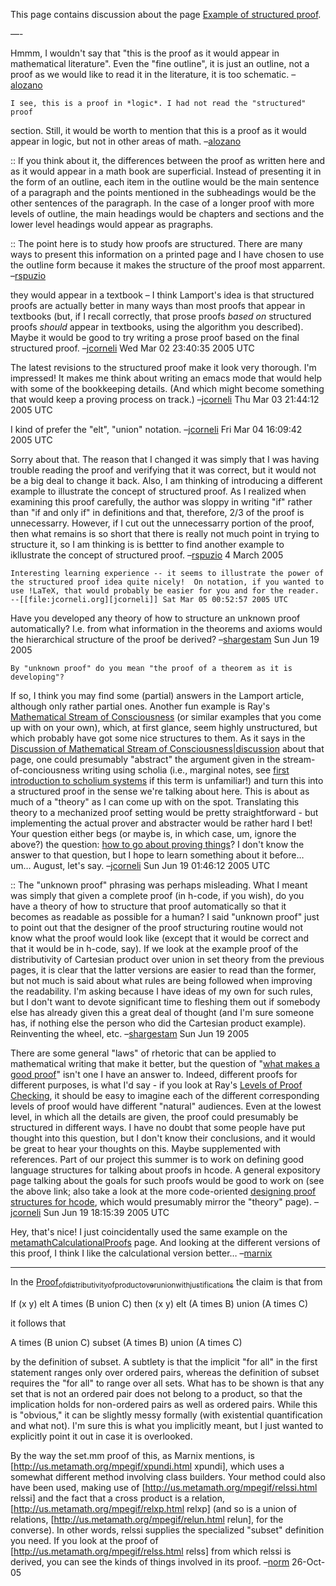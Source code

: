#+STARTUP: showeverything logdone
#+options: num:nil

This page contains discussion about the page [[file:Example of structured proof.org][Example of structured proof]].

----

Hmmm, I wouldn't say that "this is the proof as it would appear in mathematical
literature". Even the "fine outline", it is just an outline, not a proof as we
would like to read it in the literature, it is too schematic. -- [[file:alozano.org][alozano]]

: I see, this is a proof in *logic*. I had not read the "structured" proof
section. Still, it would be worth to mention that this is a proof as it would
appear in logic, but not in other areas of math. --[[file:alozano.org][alozano]]


:: If you think about it, the differences between the proof as written here and
as it would appear in a math book are superficial.  Instead of presenting it in
the form of an outline, each item in the outline would be the main sentence of a
paragraph and the points mentioned in the subheadings would be the other
sentences of the paragraph.  In the case of a longer proof with more levels of
outline, the main headings would be chapters and sections and the lower level
headings would appear as pragraphs.

:: The point here is to study how proofs are structured.  There are many ways to
present this information on a printed page and I have chosen to use the outline
form because it makes the structure of the proof most apparrent.  --[[file:rspuzio.org][rspuzio]]

#+BEGIN_VERSE I'm not sure if Lamport would agree that structured proofs are proofs as
they would appear in a textbook -- I think Lamport's idea is that structured
proofs are actually better in many ways than most proofs that appear in
textbooks (but, if I recall correctly, that prose proofs /based on/ structured
proofs /should/ appear in textbooks, using the algorithm you described).
Maybe it would be good to try writing a prose proof based on the final
structured proof. --[[file:jcorneli.org][jcorneli]] Wed Mar 02 23:40:35 2005 UTC

The latest revisions to the structured proof make it look very thorough.  I'm
impressed!  It makes me think about writing an emacs mode that would help with
some of the bookkeeping details.  (And which might become something that would
keep a proving process on track.) --[[file:jcorneli.org][jcorneli]] Thu Mar 03 21:44:12 2005 UTC

I kind of prefer the "elt", "union" notation. --[[file:jcorneli.org][jcorneli]] Fri Mar 04 16:09:42 2005 UTC

Sorry about that.  The reason that I changed it was simply that I was having
trouble reading the proof and verifying that it was correct, but it would not be
a big deal to change it back.  Also, I am thinking of introducing a different
example to illustrate the concept of structured proof.  As I realized when
examining this proof carefully, the author was sloppy in writing "if" rather
than "if and only if" in definitions and that, therefore, 2/3 of the proof is
unnecessarry.  However, if I cut out the unnecessarry portion of the proof, then
what remains is so short that there is really not much point in trying to
structure it, so I am thinking is is bettter to find another example to
ikllustrate the concept of structured proof.  --[[file:rspuzio.org][rspuzio]] 4 March 2005 

: Interesting learning experience -- it seems to illustrate the power of the structured proof idea quite nicely!  On notation, if you wanted to use !LaTeX, that would probably be easier for you and for the reader. --[[file:jcorneli.org][jcorneli]] Sat Mar 05 00:52:57 2005 UTC

Have you developed any theory of how to structure an unknown proof
automatically? I.e. from what information in the theorems and axioms would the
hierarchical structure of the proof be derived? --[[file:shargestam.org][shargestam]] Sun Jun 19 2005

: By "unknown proof" do you mean "the proof of a theorem as it is developing"?
If so, I think you may find some (partial) answers in the Lamport article, although
only rather partial ones.  Another fun example is Ray's 
[[file:Mathematical Stream of Consciousness.org][Mathematical Stream of Consciousness]] 
(or similar examples that you come up with on your own), which, at first glance, seem
highly unstructured, but which probably have got some nice structures to them.  As it says in 
the [[file:Discussion of Mathematical Stream of Consciousness|discussion.org][Discussion of Mathematical Stream of Consciousness|discussion]] about that page,
one could presumably "abstract" the argument given in the stream-of-conciousness
writing using scholia (i.e., marginal notes, see [[file:first introduction to scholium systems.org][first introduction to scholium systems]] if
this term is unfamiliar!) and turn this into a structured proof in the sense we're
talking about here.  This is about as much of a "theory" as I can come up with on
the spot.  Translating this theory to a mechanized proof setting would be pretty
straightforward - but implementing the actual prover and abstracter would be rather
hard I bet!  Your question either begs (or maybe is, in which case, um, ignore the above?)
the question: [[file:how to go about proving things.org][how to go about proving things]]?  I don't know the answer to that question,
but I hope to learn something about it before... um... August, let's say.  --[[file:jcorneli.org][jcorneli]] Sun Jun 19 01:46:12 2005 UTC

:: The "unknown proof" phrasing was perhaps misleading. What I meant was simply
that given a complete proof (in h-code, if you wish), do you have a theory of
how to structure that proof automatically so that it becomes as readable as
possible for a human? I said "unknown proof" just to point out that the designer
of the proof structuring routine would not know what the proof would look like
(except that it would be correct and that it would be in h-code, say). If we
look at the example proof of the distributivity of Cartesian product over union
in set theory from the previous pages, it is clear that the latter versions are
easier to read than the former, but not much is said about what rules are being
followed when improving the readability. I'm asking because I have ideas of my
own for such rules, but I don't want to devote significant time to fleshing them
out if somebody else has already given this a great deal of thought (and I'm
sure someone has, if nothing else the person who did the Cartesian product
example). Reinventing the wheel, etc. --[[file:shargestam.org][shargestam]] Sun Jun 19 2005

#+BEGIN_VERSE I don't think I have any particular theories of my own about this, no.
There are some general "laws" of rhetoric that can be applied to mathematical
writing that make it better, but the question of "[[file:what makes a good proof.org][what makes a good proof]]"
isn't one I have an answer to.  Indeed, different proofs for different purposes,
is what I'd say - if you look at Ray's [[file:Levels of Proof Checking.org][Levels of Proof Checking]], it should
be easy to imagine each of the different corresponding levels of proof would
have different "natural" audiences.  Even at the lowest level, in which all the
details are given, the proof could presumably be structured in different ways.
I have no doubt that some people have put thought into this question, but I
don't know their conclusions, and it would be great to hear your thoughts on
this.  Maybe supplemented with references.  Part of our project this summer is
to work on defining good language structures for talking about proofs in hcode.
A general expository page talking about the goals for such proofs would be good
to work on (see the above link; also take a look at the more code-oriented
[[file:designing proof structures for hcode.org][designing proof structures for hcode]], which would presumably mirror the
"theory" page). --[[file:jcorneli.org][jcorneli]] Sun Jun 19 18:15:39 2005 UTC

Hey, that's nice!  I just coincidentally used the same example on the
[[file:metamathCalculationalProofs.org][metamathCalculationalProofs]] page.  And looking at the different
versions of this proof, I think I like the calculational version better...
--[[file:marnix.org][marnix]]

-----

In the 
[[file:Proof_of_distributivity_of_product_over_union_with_justifications.org][Proof_of_distributivity_of_product_over_union_with_justifications]]
the claim is that from

    If (x y) elt A times (B union C) then (x y) elt (A times B)
        union (A times C)

it follows that

    A times (B union C) subset (A times B) union (A times C)

by the definition of subset.  A subtlety is that the implicit "for
all" in the first statement ranges only over ordered pairs, whereas the
definition of subset requires the "for all" to range over all sets.
What has to be shown is that any set that is not an ordered pair does
not belong to a product, so that the implication holds for non-ordered
pairs as well as ordered pairs.  While this is "obvious," it
can be slightly messy formally (with existential quantification and what
not).  I'm sure this is what you implicitly meant, but I just wanted to
explicitly point it out in case it is overlooked.

By the way the set.mm proof of this, as Marnix mentions, is
[http://us.metamath.org/mpegif/xpundi.html xpundi], which uses a
somewhat different method involving class builders.  Your method could
also have been used, making use of
[http://us.metamath.org/mpegif/relssi.html relssi] and the fact that a
cross product is a relation, [http://us.metamath.org/mpegif/relxp.html
relxp] (and so is a union of relations,
[http://us.metamath.org/mpegif/relun.html
relun], for the converse).  In other words, relssi supplies
the specialized "subset"
definition you need.  If you look at the proof of
[http://us.metamath.org/mpegif/relss.html relss] from which relssi is
derived, you can see the kinds of things involved in its proof.
--[[file:norm.org][norm]] 26-Oct-05
